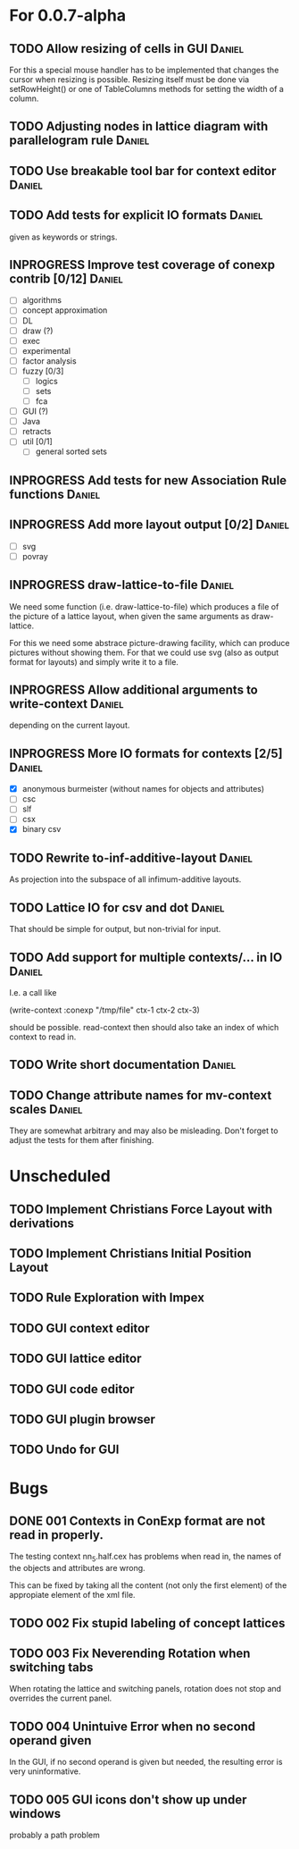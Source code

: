 # -*- mode: org -*-
#+startup: overview
#+startup: hidestars
#+TODO: UNCERTAIN TODO INPROGRESS | DONE CANCELLED

* For 0.0.7-alpha
** TODO Allow resizing of cells in GUI                               :Daniel:
   For this a special mouse handler has to be implemented that changes the cursor when resizing is
   possible.  Resizing itself must be done via setRowHeight() or one of TableColumns methods for
   setting the width of a column.
** TODO Adjusting nodes in lattice diagram with parallelogram rule   :Daniel:
** TODO Use breakable tool bar for context editor                    :Daniel:
** TODO Add tests for explicit IO formats                            :Daniel:
   given as keywords or strings.
** INPROGRESS Improve test coverage of conexp contrib [0/12]         :Daniel:
   - [ ] algorithms
   - [ ] concept approximation
   - [ ] DL
   - [ ] draw (?)
   - [ ] exec
   - [ ] experimental
   - [ ] factor analysis
   - [ ] fuzzy [0/3]
     - [ ] logics
     - [ ] sets
     - [ ] fca
   - [ ] GUI (?)
   - [ ] Java
   - [ ] retracts
   - [ ] util [0/1]
     - [ ] general sorted sets
** INPROGRESS Add tests for new Association Rule functions           :Daniel:
** INPROGRESS Add more layout output [0/2]                           :Daniel:
   - [ ] svg
   - [ ] povray
** INPROGRESS draw-lattice-to-file                                   :Daniel:
   We need some function (i.e. draw-lattice-to-file) which produces a
   file of the picture of a lattice layout, when given the same
   arguments as draw-lattice.

   For this we need some abstrace picture-drawing facility, which can
   produce pictures without showing them. For that we could use svg
   (also as output format for layouts) and simply write it to a file.
** INPROGRESS Allow additional arguments to write-context            :Daniel:
   depending on the current layout.
** INPROGRESS More IO formats for contexts [2/5]                     :Daniel:
   - [X] anonymous burmeister (without names for objects and
     attributes)
   - [ ] csc
   - [ ] slf
   - [ ] csx
   - [X] binary csv
** TODO Rewrite to-inf-additive-layout                               :Daniel:
   As projection into the subspace of all infimum-additive layouts.
** TODO Lattice IO for csv and dot                                   :Daniel:
   That should be simple for output, but non-trivial for input.
** TODO Add support for multiple contexts/... in IO                  :Daniel:
   I.e. a call like

     (write-context :conexp "/tmp/file" ctx-1 ctx-2 ctx-3)

   should be possible. read-context then should also take an index of
   which context to read in.
** TODO Write short documentation                                    :Daniel:
** TODO Change attribute names for mv-context scales                 :Daniel:
   They are somewhat arbitrary and may also be misleading. Don't
   forget to adjust the tests for them after finishing.
* Unscheduled
** TODO Implement Christians Force Layout with derivations
** TODO Implement Christians Initial Position Layout
** TODO Rule Exploration with Impex
** TODO GUI context editor
** TODO GUI lattice editor
** TODO GUI code editor
** TODO GUI plugin browser
** TODO Undo for GUI
* Bugs
** DONE 001 Contexts in ConExp format are not read in properly.
   The testing context nn_5.half.cex has problems when read in, the names of the objects and
   attributes are wrong.

   This can be fixed by taking all the content (not only the first element) of the appropiate
   element of the xml file.
** TODO 002 Fix stupid labeling of concept lattices
** TODO 003 Fix Neverending Rotation when switching tabs
   When rotating the lattice and switching panels, rotation does not stop and overrides the current
   panel.

** TODO 004 Unintuive Error when no second operand given
   In the GUI, if no second operand is given but needed, the resulting error is very uninformative.
** TODO 005 GUI icons don't show up under windows
   probably a path problem

